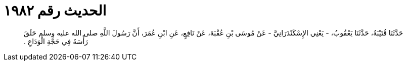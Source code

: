
= الحديث رقم ١٩٨٢

[quote.hadith]
حَدَّثَنَا قُتَيْبَةُ، حَدَّثَنَا يَعْقُوبُ، - يَعْنِي الإِسْكَنْدَرَانِيَّ - عَنْ مُوسَى بْنِ عُقْبَةَ، عَنْ نَافِعٍ، عَنِ ابْنِ عُمَرَ، أَنَّ رَسُولَ اللَّهِ صلى الله عليه وسلم حَلَقَ رَأْسَهُ فِي حَجَّةِ الْوَدَاعِ ‏.‏